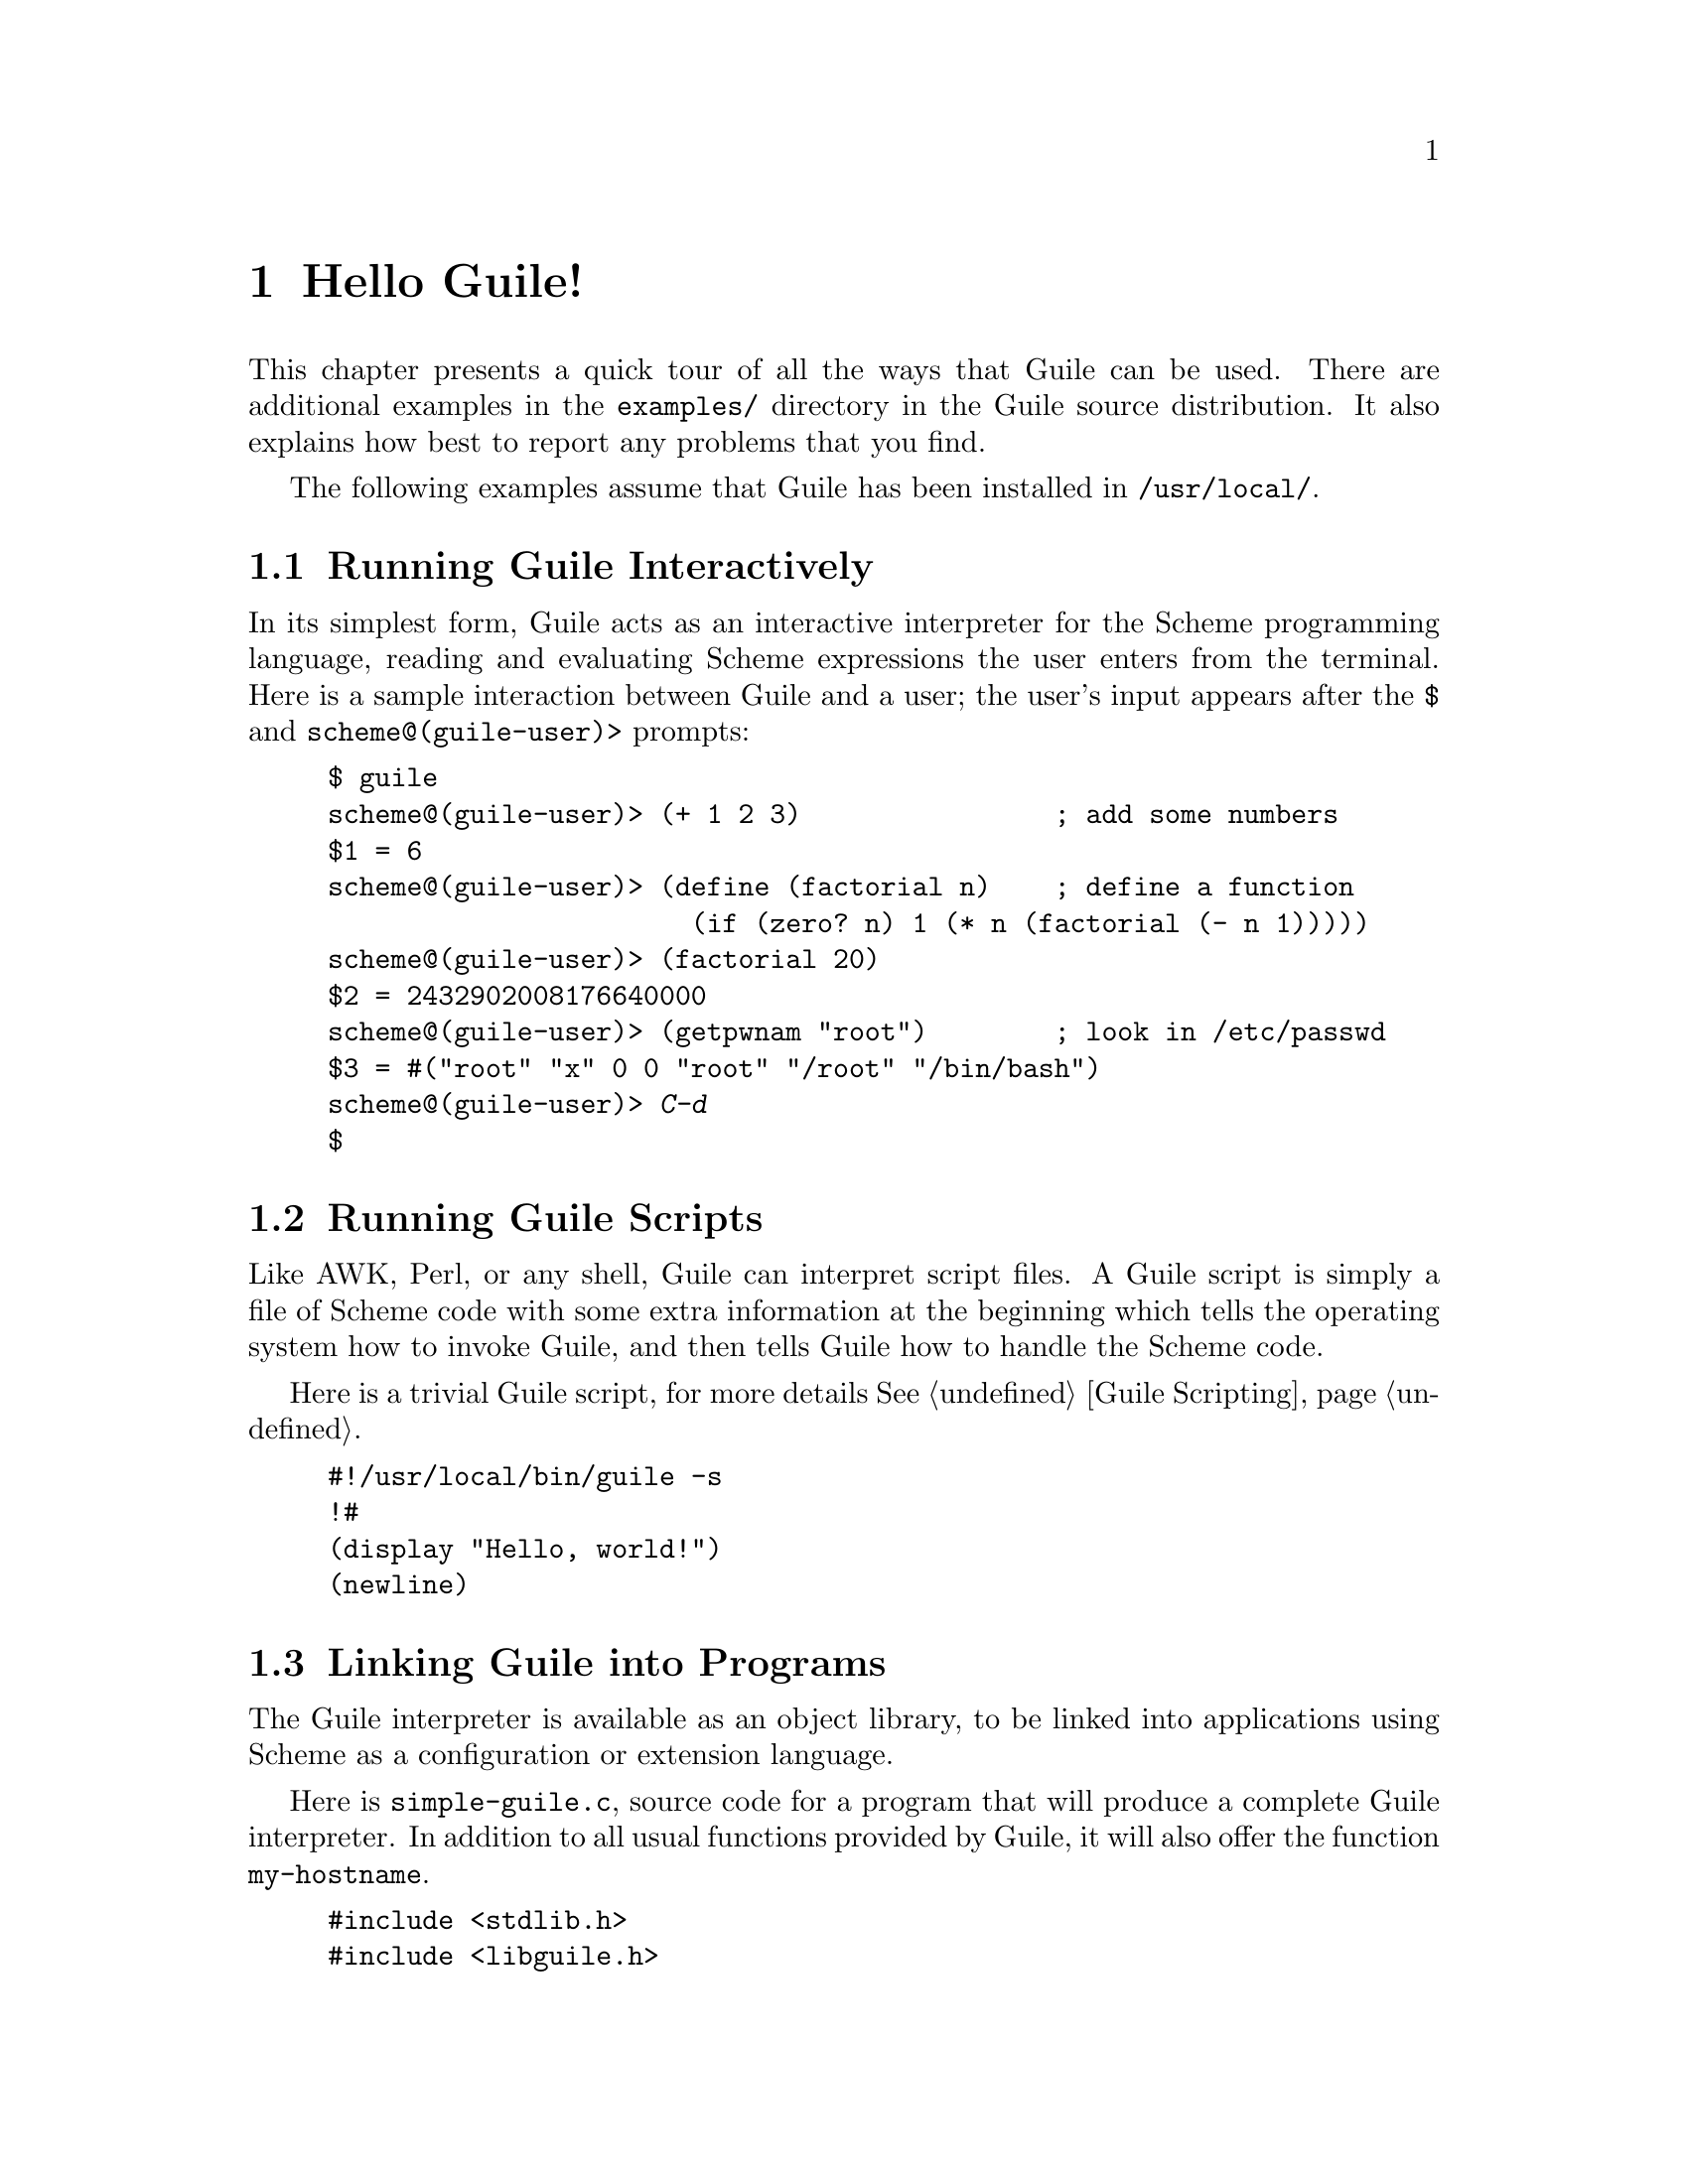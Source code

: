 @c -*-texinfo-*-
@c This is part of the GNU Guile Reference Manual.
@c Copyright (C)  1996, 1997, 2000, 2001, 2002, 2003, 2004, 2006, 2010
@c   Free Software Foundation, Inc.
@c See the file guile.texi for copying conditions.

@raisesections

@node Hello Guile!
@section Hello Guile!

This chapter presents a quick tour of all the ways that Guile can be
used.  There are additional examples in the @file{examples/}
directory in the Guile source distribution.  It also explains how best to report
any problems that you find.

The following examples assume that Guile has been installed in
@code{/usr/local/}.

@menu
* Running Guile Interactively::
* Running Guile Scripts::
* Linking Guile into Programs::
* Writing Guile Extensions::
* Using the Guile Module System::
* Reporting Bugs::              
@end menu


@node Running Guile Interactively
@subsection Running Guile Interactively

In its simplest form, Guile acts as an interactive interpreter for the
Scheme programming language, reading and evaluating Scheme expressions
the user enters from the terminal.  Here is a sample interaction between
Guile and a user; the user's input appears after the @code{$} and
@code{scheme@@(guile-user)>} prompts:

@example
$ guile
scheme@@(guile-user)> (+ 1 2 3)                ; add some numbers
$1 = 6
scheme@@(guile-user)> (define (factorial n)    ; define a function
                       (if (zero? n) 1 (* n (factorial (- n 1)))))
scheme@@(guile-user)> (factorial 20)
$2 = 2432902008176640000
scheme@@(guile-user)> (getpwnam "root")        ; look in /etc/passwd
$3 = #("root" "x" 0 0 "root" "/root" "/bin/bash")
scheme@@(guile-user)> @kbd{C-d}
$
@end example


@node Running Guile Scripts
@subsection Running Guile Scripts

Like AWK, Perl, or any shell, Guile can interpret script files.  A Guile
script is simply a file of Scheme code with some extra information at
the beginning which tells the operating system how to invoke Guile, and
then tells Guile how to handle the Scheme code.

Here is a trivial Guile script, for more details @xref{Guile Scripting}.

@example
#!/usr/local/bin/guile -s
!#
(display "Hello, world!")
(newline)
@end example


@node Linking Guile into Programs
@subsection Linking Guile into Programs

The Guile interpreter is available as an object library, to be linked
into applications using Scheme as a configuration or extension
language.

Here is @file{simple-guile.c}, source code for a program that will
produce a complete Guile interpreter.  In addition to all usual
functions provided by Guile, it will also offer the function
@code{my-hostname}.

@example
#include <stdlib.h>
#include <libguile.h>

static SCM
my_hostname (void)
@{
  char *s = getenv ("HOSTNAME");
  if (s == NULL)
    return SCM_BOOL_F;
  else
    return scm_from_locale_string (s);
@}

static void
inner_main (void *data, int argc, char **argv)
@{
  scm_c_define_gsubr ("my-hostname", 0, 0, 0, my_hostname);
  scm_shell (argc, argv);
@}

int
main (int argc, char **argv)
@{
  scm_boot_guile (argc, argv, inner_main, 0);
  return 0; /* never reached */
@}
@end example

When Guile is correctly installed on your system, the above program
can be compiled and linked like this:

@example
$ gcc -o simple-guile simple-guile.c \
    `pkg-config --cflags --libs guile-2.0`
@end example

When it is run, it behaves just like the @code{guile} program except
that you can also call the new @code{my-hostname} function.

@example
$ ./simple-guile
scheme@@(guile-user)> (+ 1 2 3)
$1 = 6
scheme@@(guile-user)> (my-hostname)
"burns"
@end example

@node Writing Guile Extensions
@subsection Writing Guile Extensions

You can link Guile into your program and make Scheme available to the
users of your program.  You can also link your library into Guile and
make its functionality available to all users of Guile.

A library that is linked into Guile is called an @dfn{extensions}, but
it really just is an ordinary object library.

The following example shows how to write a simple extension for Guile
that makes the @code{j0} function available to Scheme code.

@smallexample
#include <math.h>
#include <libguile.h>

SCM
j0_wrapper (SCM x)
@{
  return scm_make_real (j0 (scm_num2dbl (x, "j0")));
@}

void
init_bessel ()
@{
  scm_c_define_gsubr ("j0", 1, 0, 0, j0_wrapper);
@}
@end smallexample

This C source file needs to be compiled into a shared library.  Here is
how to do it on GNU/Linux:

@smallexample
gcc -shared -o libguile-bessel.so -fPIC bessel.c
@end smallexample

For creating shared libraries portably, we recommend the use of GNU
Libtool (@pxref{Top, , Introduction, libtool, GNU Libtool}).

A shared library can be loaded into a running Guile process with the
function @code{load-extension}.  The @code{j0} is then immediately
available:

@smallexample
$ guile
scheme@@(guile-user)> (load-extension "./libguile-bessel" "init_bessel")
scheme@@(guile-user)> (j0 2)
$1 = 0.223890779141236
@end smallexample


@node Using the Guile Module System
@subsection Using the Guile Module System

Guile has support for dividing a program into @dfn{modules}.  By using
modules, you can group related code together and manage the
composition of complete programs from largely independent parts.

(Although the module system implementation is in flux, feel free to use it
anyway.  Guile will provide reasonable backwards compatibility.)

Details on the module system beyond this introductory material can be found in
@xref{Modules}.

@menu
* Using Modules::
* Writing new Modules::
* Putting Extensions into Modules::
@end menu


@node Using Modules
@subsubsection Using Modules

Guile comes with a lot of useful modules, for example for string
processing or command line parsing.  Additionally, there exist many
Guile modules written by other Guile hackers, but which have to be
installed manually.

Here is a sample interactive session that shows how to use the
@code{(ice-9 popen)} module which provides the means for communicating
with other processes over pipes together with the @code{(ice-9
rdelim)} module that provides the function @code{read-line}.

@smallexample
$ guile
scheme@@(guile-user)> (use-modules (ice-9 popen))
scheme@@(guile-user)> (use-modules (ice-9 rdelim))
scheme@@(guile-user)> (define p (open-input-pipe "ls -l"))
scheme@@(guile-user)> (read-line p)
$1 = "total 30"
scheme@@(guile-user)> (read-line p)
$2 = "drwxr-sr-x    2 mgrabmue mgrabmue     1024 Mar 29 19:57 CVS"
@end smallexample

@node Writing new Modules
@subsubsection Writing new Modules

You can create new modules using the syntactic form
@code{define-module}.  All definitions following this form until the
next @code{define-module} are placed into the new module.

One module is usually placed into one file, and that file is installed
in a location where Guile can automatically find it.  The following
session shows a simple example.

@smallexample
$ cat /usr/local/share/guile/foo/bar.scm

(define-module (foo bar))
(export frob)

(define (frob x) (* 2 x))

$ guile
scheme@@(guile-user)> (use-modules (foo bar))
scheme@@(guile-user)> (frob 12)
$1 = 24
@end smallexample

@node Putting Extensions into Modules
@subsubsection Putting Extensions into Modules

In addition to Scheme code you can also put things that are defined in
C into a module.

You do this by writing a small Scheme file that defines the module and
call @code{load-extension} directly in the body of the module.

@smallexample
$ cat /usr/local/share/guile/math/bessel.scm

(define-module (math bessel))
(export j0)

(load-extension "libguile-bessel" "init_bessel")

$ file /usr/local/lib/libguile-bessel.so
@dots{} ELF 32-bit LSB shared object @dots{}
$ guile
scheme@@(guile-user)> (use-modules (math bessel))
scheme@@(guile-user)> (j0 2)
$1 = 0.223890779141236
@end smallexample

There is also a way to manipulate the module system from C but only
Scheme files can be autoloaded.  Thus, we recommend that you define
your modules in Scheme.

@lowersections

@node Reporting Bugs
@section Reporting Bugs

Any problems with the installation should be reported to
@email{bug-guile@@gnu.org}.

If you find a bug in Guile, please report it to the Guile developers, so
they can fix it.  They may also be able to suggest workarounds when it
is not possible for you to apply the bug-fix or install a new version of
Guile yourself.

Before sending in bug reports, please check with the following list that
you really have found a bug.

@itemize @bullet
@item
Whenever documentation and actual behavior differ, you have certainly
found a bug, either in the documentation or in the program.

@item
When Guile crashes, it is a bug.

@item
When Guile hangs or takes forever to complete a task, it is a bug.

@item
When calculations produce wrong results, it is a bug.

@item
When Guile signals an error for valid Scheme programs, it is a bug.

@item
When Guile does not signal an error for invalid Scheme programs, it may
be a bug, unless this is explicitly documented.

@item
When some part of the documentation is not clear and does not make sense
to you even after re-reading the section, it is a bug.
@end itemize

Before reporting the bug, check whether any programs you have loaded
into Guile, including your @file{.guile} file, set any variables that
may affect the functioning of Guile.  Also, see whether the problem
happens in a freshly started Guile without loading your @file{.guile}
file (start Guile with the @code{-q} switch to prevent loading the init
file).  If the problem does @emph{not} occur then, you must report the
precise contents of any programs that you must load into Guile in order
to cause the problem to occur.

When you write a bug report, please make sure to include as much of the
information described below in the report.  If you can't figure out some
of the items, it is not a problem, but the more information we get, the
more likely we can diagnose and fix the bug.

@itemize @bullet
@item
The version number of Guile. You can get this information from invoking
@samp{guile --version} at your shell, or calling @code{(version)} from
within Guile.

@item
Your machine type, as determined by the @code{config.guess} shell
script. If you have a Guile checkout, this file is located in
@code{build-aux}; otherwise you can fetch the latest version from
@uref{http://git.savannah.gnu.org/gitweb/?p=config.git;a=blob_plain;f=config.guess;hb=HEAD}.

@example
$ build-aux/config.guess
x86_64-unknown-linux-gnu
@end example

@item
If you installed Guile from a binary package, the version of that
package. On systems that use RPM, use @code{rpm -qa | grep guile}. On systems
that use DPKG, @code{dpkg -l | grep guile}. 

@item
If you built Guile yourself, the build configuration that you used:

@example
$ ./config.status --config
'--enable-error-on-warning' '--disable-deprecated' '--prefix=/opt/guile' '--libdir=/opt/guile/lib64' 'CC=ccache gcc'
@end example

@item
A complete description of how to reproduce the bug.

If you have a Scheme program that produces the bug, please include it in
the bug report. If your program is too big to include. please try to
reduce your code to a minimal test case.

If you can reproduce your problem at the REPL, that is best. Give a
transcript of the expressions you typed at the REPL.

@item
A description of the incorrect behavior.  For example, "The Guile
process gets a fatal signal," or, "The resulting output is as follows,
which I think is wrong."

If the manifestation of the bug is a Guile error message, it is
important to report the precise text of the error message, and a
backtrace showing how the Scheme program arrived at the error. This can
be done using the @code{,backtrace} command in Guile's debugger.
@end itemize

If your bug causes Guile to crash, additional information from a
low-level debugger such as GDB might be helpful. If you have built Guile
yourself, you can run Guile under GDB via the
@code{meta/gdb-uninstalled-guile} script. Instead of invoking Guile as
usual, invoke the wrapper script, type @code{run} to start the process,
then @code{backtrace} when the crash comes. Include that backtrace in
your report.



@c Local Variables:
@c TeX-master: "guile.texi"
@c End:
